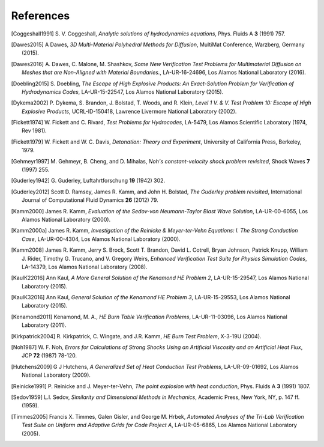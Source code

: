 .. All references should go in this file.  For consistency, citation
   keys are first author's last name and the data.  If this key is
   already used, add "a", "b", etc. as necessary.

   For clarity, put a line break after authors' names and after title,
   and otherwise try to remain consistent in citation style with other
   entries in this file.


References
==========

.. [Coggeshall1991]
   S. V. Coggeshall,
   *Analytic solutions of hydrodynamics equations*,
   Phys. Fluids A **3** (1991) 757.

.. [Dawes2015]
  A Dawes, 
  *3D Multi-Material Polyhedral Methods for Diffusion*, 
  MultiMat Conference, Warzberg, Germany (2015).    
   
.. [Dawes2016]
   A. Dawes, C. Malone, M. Shashkov,
   *Some New Verification Test Problems for Multimaterial Diffusion on Meshes that are Non-Aligned with Material Boundaries.*,
   LA-UR-16-24696, Los Alamos National Laboratory (2016).
   
.. [Doebling2015]
   S. Doebling,
   *The Escape of High Explosive Products: An Exact-Solution Problem for Verification of Hydrodynamics Codes*,
   LA-UR-15-22547, Los Alamos National Laboratory (2015).

.. [Dykema2002]
   P. Dykema, S. Brandon, J. Bolstad, T. Woods, and R. Klein,
   *Level 1 V. & V. Test Problem 10: Escape of High Explosive Products*,
   UCRL-ID-150418, Lawrence Livermore National Laboratory (2002).

.. [Fickett1974]
   W. Fickett and C. Rivard,
   *Test Problems for Hydrocodes*,
   LA-5479, Los Alamos Scientific Laboratory (1974, Rev 1981).

.. [Fickett1979]
   W. Fickett and W. C. Davis,
   *Detonation: Theory and Experiment*,
   University of California Press, Berkeley, 1979.

.. [Gehmeyr1997]
   M. Gehmeyr, B. Cheng, and D. Mihalas,
   *Noh's constant-velocity shock problem revisited*,
   Shock Waves **7** (1997) 255.

.. [Guderley1942]
  G. Guderley,
  Luftahrtforschung **19** (1942) 302.

.. [Guderley2012]
   Scott D. Ramsey, James R. Kamm, and John H. Bolstad,
   *The Guderley problem revisited*,
   International Journal of Computational Fluid Dynamics **26** (2012) 79.

.. [Kamm2000]
   James R. Kamm,
   *Evaluation of the Sedov-von Neumann-Taylor Blast Wave Solution*,
   LA-UR-00-6055, Los Alamos National Laboratory (2000).

.. [Kamm2000a]
   James R. Kamm,
   *Investigation of the Reinicke & Meyer-ter-Vehn Equations: I. The Strong Conduction Case*,
   LA-UR-00-4304, Los Alamos National Laboratory (2000).

.. [Kamm2008]
   James R. Kamm, Jerry S. Brock, Scott T. Brandon, David L. Cotrell,
   Bryan Johnson, Patrick Knupp, William J. Rider, Timothy G. Trucano,
   and V. Gregory Weirs,
   *Enhanced Verification Test Suite for Physics Simulation Codes*,
   LA-14379, Los Alamos National Laboratory (2008).
   
.. [KaulK22016]
   Ann Kaul,
   *A More General Solution of the Kenamond HE Problem 2*,
   LA-UR-15-29547, Los Alamos National Laboratory (2015).

.. [KaulK32016]
   Ann Kaul,
   *General Solution of the Kenamond HE Problem 3*,
   LA-UR-15-29553, Los Alamos National Laboratory  (2015).
   
.. [Kenamond2011]
   Kenamond, M. A.,
   *HE Burn Table Verification Problems*,
   LA-UR-11-03096, Los Alamos National Laboratory (2011).

.. [Kirkpatrick2004]
   R. Kirkpatrick, C. Wingate, and J.R. Kamm,
   *HE Burn Test Problem*,
   X-3-19U (2004).

.. [Noh1987]
   W. F. Noh, *Errors for Calculations of Strong Shocks Using an
   Artificial Viscosity and an Artificial Heat Flux*,
   JCP **72** (1987) 78-120.

.. [Hutchens2009]   
   G J Hutchens, *A Generalized Set of Heat Conduction Test Problems*,
   LA-UR-09-01692, Los Alamos National Laboratory (2009).   
   
.. [Reinicke1991] P. Reinicke and J. Meyer-ter-Vehn,
   *The point explosion with heat conduction*,
   Phys. Fluids A **3** (1991) 1807.

.. [Sedov1959]
   L.I. Sedov,
   *Similarity and Dimensional Methods in Mechanics*,
   Academic Press, New York, NY, p. 147 ff. (1959).   
   
.. .. [Su1996]
..    Bingjing Su and Gordon L. Olson,
..    Benchmark Results for the Non-equilibrium Marshak Diffusion Problem,
..    J. Quant. Spectrosc. Radiat. Transfer **56** 337 (1996).
      
.. [Timmes2005]
   Francis X. Timmes, Galen Gisler, and George M. Hrbek,
   *Automated Analyses of the Tri-Lab Verification Test Suite on Uniform and Adaptive Grids for Code Project A*,
   LA-UR-05-6865, Los Alamos National Laboratory (2005).
